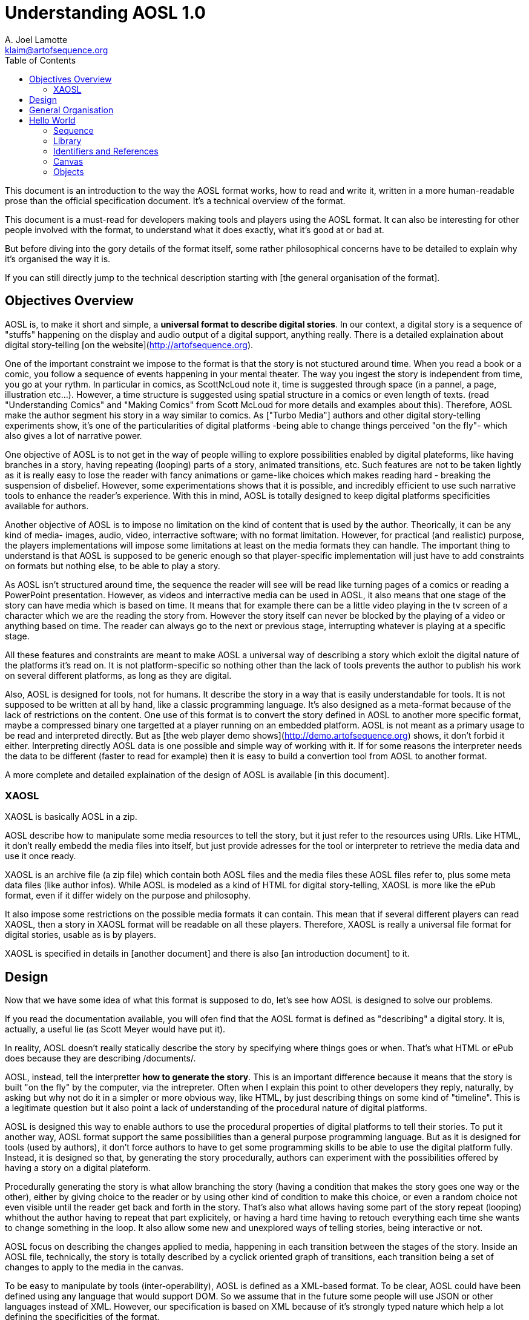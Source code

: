 
= Understanding AOSL 1.0
A. Joel Lamotte <klaim@artofsequence.org>
:toc:

This document is an introduction to the way the AOSL format works, how to read and write it,
written in a more human-readable prose than the official specification document.
It's a technical overview of the format.

This document is a must-read for developers making tools and players
using the AOSL format. It can also be interesting for other people involved
with the format, to understand what it does exactly, what it's good at or
bad at.

But before diving into the gory details of the format itself, some
rather philosophical concerns have to be detailed to explain why it's organised the
way it is.

If you can still directly jump to the technical description starting with [the general
organisation of the format].



== Objectives Overview


AOSL is, to make it short and simple, a **universal format to describe digital stories**.
In our context, a digital story is a sequence of "stuffs" happening on the display and
audio output of a digital support, anything really. There is a detailed explaination
about digital story-telling [on the website](http://artofsequence.org).

One of the important constraint we impose to the format is that the story is not stuctured
around time. When you read a book or a comic, you follow a sequence of events happening in
 your mental theater. The way you ingest the story is independent from time, you go at your
 rythm. In particular in comics, as ScottNcLoud note it, time is suggested through space (in
 a pannel, a page, illustration etc...). However, a time structure is suggested using spatial
 structure in a comics or even length of texts. (read "Understanding Comics" and "Making Comics"
 from Scott McLoud for more details and examples about this).
Therefore, AOSL make the author segment his story in a way similar to comics.
As ["Turbo Media"] authors and other digital story-telling experiments show, it's one of
the particularities of digital platforms -being able to change things perceived "on the fly"- which
also gives a lot of narrative power.

One objective of AOSL is to not get in the way of people willing to explore possibilities enabled
by digital plateforms, like having branches in a story, having repeating (looping) parts of a story,
animated transitions, etc. Such features are not to be taken lightly as it is really easy to lose the
reader with fancy animations or game-like choices which makes reading hard - breaking the suspension of 
disbelief. However, some experimentations shows that it is possible, and incredibly efficient to use such 
narrative tools to enhance the reader's experience. With this in mind, AOSL is totally designed to keep digital platforms specificities available for authors.

Another objective of AOSL is to impose no limitation on the kind of content that is used by the author.
Theorically, it can be any kind of media- images, audio, video, interractive software; 
with no format limitation.
However, for practical (and realistic) purpose, the players implementations will impose some limitations
at least on the media formats they can handle. The important thing to understand is that AOSL is supposed
to be generic enough so that player-specific implementation will just have to add constraints on formats
but nothing else, to be able to play a story.

As AOSL isn't structured around time, the sequence the reader will see will be read like turning pages
of a comics or reading a PowerPoint presentation. 
However, as videos and interractive media can be used in AOSL, it also means that one stage of the story
can have media which is based on time. It means that for example there can be a little video playing
in the tv screen of a character which we are the reading the story from. However the story itself can never
be blocked by the playing of a video or anything based on time. The reader can always go to the next
or previous stage, interrupting whatever is playing at a specific stage.

All these features and constraints are meant to make AOSL a universal way of describing a story which
exloit the digital nature of the platforms it's read on. It is not platform-specific so nothing
other than the lack of tools prevents the author to publish his work on several different platforms,
as long as they are digital.

Also, AOSL is designed for tools, not for humans. It describe the story in a way that is easily
understandable for tools. It is not supposed to be written at all by hand, like a classic programming
language.
It's also designed as a meta-format because of the lack of restrictions on the content.
One use of this format is to convert the story defined in AOSL to another more specific format,
maybe a compressed binary one targetted at a player running on an embedded platform.
AOSL is not meant as a primary usage to be read and interpreted directly. 
But as [the web player demo shows](http://demo.artofsequence.org) shows,
 it don't forbid it either. Interpreting directly AOSL data is one possible and simple way of working with it.
 If for some reasons the interpreter needs the data to be different (faster to read for example) then
 it is easy to build a convertion tool from AOSL to another format.

A more complete and detailed explaination of the design of AOSL is available [in this document].


=== XAOSL

XAOSL is basically AOSL in a zip.

AOSL describe how  to manipulate some media resources to tell the story, 
but it just refer to the resources using URIs. Like HTML, it don't really embedd the media
files into itself, but just provide adresses for the tool or interpreter to retrieve
the media data and use it once ready.

XAOSL is an archive file (a zip file) which contain both AOSL files
and the media files these AOSL files refer to, plus some meta data files (like author infos). 
While AOSL is modeled as a kind of HTML for digital story-telling, 
XAOSL is more like the ePub format, even if it differ widely on the
purpose and philosophy.

It also impose some restrictions on the possible media formats it can contain.
This mean that if several different players can read XAOSL, then a story in XAOSL format
will be readable on all these players.
Therefore, XAOSL is really a universal file format for digital stories, usable as is by players.

XAOSL is specified in details in [another document] and there is also [an introduction document] to it.

== Design 

Now that we have some idea of what this format is supposed to do, let's see how AOSL is designed
to solve our problems.

If you read the documentation available, you will ofen find that the AOSL format is defined as "describing" 
a digital story. It is, actually, a useful lie (as Scott Meyer would have put it).

In reality, AOSL doesn't really statically describe the story by specifying where things goes or when.
That's what HTML or ePub does because they are describing /documents/.

AOSL, instead, tell the interpretter **how to generate the story**. This is an important difference because
it means that the story is built "on the fly" by the computer, via the intrepreter. 
Often when I explain this point to other developers they reply, naturally, by asking but why not do it
 in a simpler or more obvious way, like HTML, by just describing things on some kind of "timeline". 
This is a legitimate question but it also point a lack of understanding of 
the procedural nature of digital platforms.

AOSL is designed this way to enable authors to use the procedural properties of digital platforms 
to tell their stories.
To put it another way, AOSL format support the same possibilities than a general purpose programming language.
But as it is designed for tools (used by authors), it don't force authors to have to 
get some programming skills to be able to use the digital platform fully. Instead, it is designed so that,
by generating the story procedurally, authors can experiment with the possibilities offered by having
a story on a digital plateform.

Procedurally generating the story is what allow branching the story
(having a condition that makes the story goes one way or the other),
either by giving choice to the reader or by using other kind of condition to make this choice,
 or even a random choice not even visible until the reader get back and forth in the story.
That's also what allows having some part of the story repeat (looping) whithout
the author having to repeat that part explicitely, or having a hard time having to retouch everything
each time she wants to change something in the loop. It also allow some new and unexplored ways of 
telling stories, being interactive or not.

AOSL focus on describing the changes applied to media, happening in each transition between the stages of
the story. Inside an AOSL file, technically, the story is totally described by a cyclick oriented 
graph of transitions, each transition being a set of changes to apply to the media in the canvas.

To be easy to manipulate by tools (inter-operability), AOSL is defined as a XML-based format.
To be clear, AOSL could have been defined using any language that would support DOM.
So we assume that in the future some people will use JSON or other languages instead of XML.
However, our specification is based on XML because of it's strongly typed nature which help a lot 
defining the specificities of the format.

With all that in mind, it's now time to get into the technical details.

== General Organisation

AOSL is an XML-based format.
For version 1.0 of the language, the XML namespace for all AOSL tags is :

    artofsequence.org/aosl/1.0

Most of the time we use the .aosl suffix for AOSL files, but this is not a requirement.
This namespace is also a public adress where you can get the xsd specification file.

The root element of AOSL is the **sequence**. 
A sequence must contain:
 - a media **library**;
 - a **canvas** in which the story happen;
 - a **story** which describe how to generat the story;

It can optionally contain some **meta** information about the sequence 
but we will not talk about this part in this document.

Obviously, some required attributes and elements are necessary to write a well-formed AOSL file. 
Here is what a valid AOSL file but with an empty story looks like:

[source,xml]
----
    <?xml version="1.0" encoding="utf-8" ?>
    
    <sequence xmlns="artofsequence.org/aosl/1.0" 
        id="some-id" 
        name="Some Title" >
    
        <library></library>
        
        <canvas>
            <area x="800" y="600" z="0" />
        </canvas>
        
        <story begin="stage_0" >
            <navigation></navigation>
            <moves></moves>
            <stages>
                <stage id="stage_0" />
            </stages>
        </story>
        
    </sequence>

----


In this example, we implicitely use the AOSL namespace.

Now let's take a quick look at each important element we have here:

 * `<sequence>` : the root element - we will get back to it soon.
 * `<library>` : the **library** will contain **resources** that hold info about the media that are needed 
 to read this story.
 * `<canvas>` : the **canvas** define the initial state of **objects** which compose our story and describe the graphic area.
 * `<story>` : the **story** contain **changes** which are to be applied to **objects** between each **stage** of the sequence, and also define how the reader will **navigate**.

All those elements are required to write a valid AOSL sequence.

== Hello World

Starting from this empty story we will try to make a simple Hello World story to understand
how each part works. First, take a look [this page] to see the final result we are trying to produce here.

We assume that the AOSL file is in a directory containing a 'media' directory. The images we will use available [there] and we will assume they are in this directory.

=== Sequence

Before building our story, we will title it.
The `<sequence>` contain the whole story and provide some information we will need to fill,
by setting it's attributes:

 - `name`: the title of the story, used by players in menus to choose the sequence, and sometimes also displayed while the sequence is running;
 - `id`: this is the easy-to-parse unique identifier of the sequence which can be used by the tools and interpreters instead of the title. The title can contain non-alphanumeric characters but the identifier must not, which help a lot when programming tools for it;

Back to our "hello world", we write:

    <sequence xmlns="artofsequence.org/aosl/1.0" 
        id="hello-world" 
        name="Hello, World!" >
    

=== Library

The first thing we need to do is to specify which external files we will need to read the story.
In our case we only need the image files contained in the 'media' directory.
However in a more complex story it could be audio files or video files or any other kind of media.

Note that an author using an edition tool like AOS Designer would not start by setting up the library first
but would first try to draft some kind of story-board using abstract colored shapes instead of the final
images for example. In our current Hello World example we just focus on how each part of the AOSL format
works so we have a different approach, more targetted at people implementing applications that will read the 
format.

The library, using the tag `<lirbary>`, will contain the list of URIs referencing all media we need to 
telle this story. The interpreter then have a full index of files to load. The interpreter can either
load everything before beginning to play the story, or can first load the media used in the few first stages of
the story and continue loading the rest while the reader is reading. AOSL don't specify how the 
interpreter should load media because loading up-front or streaming can both be good solutions to widely
different contexts, like if a sequence is too long and big it is better to stream, but if it's very short
it's better to load everything first. 

Back to our XML, we add two images to our library so that we can use them in the story:


    <library>
        <resource id="img_hello" type="image" >./media/hello.png</resource>
    </library>

The `<resource>` tag is a reference to one media resource. It associates an id, which
is used into the current sequence, to an URI address specified in it's content part.
The type gives guideline to the interpreter implementation on how to manipulate the media
once loaded. For example, whatever the format, images are all static graphic content, while
audio files woul be only streamed audio data. The URI could also be some stramable video
but the interpreter have to know it is a video to be ready to read it.
It also helps the interpreter to put place-holders instead of the real media in case it
is not loaded fast enough. For example it can set colored rectangles instead of images
that are not ready yet to be displayed. It is not a requirements though.

In our "hello world" story, we want to use two images:


    <library>
        <resource id="img_hello" type="image" >./media/hello.png</resource>
        <resource id="img_world" type="image" >./media/world.png</resource>
    </library>

That's all needed for our case. The library can also refer to another library,
which is useful in case we have several different sequences sharing the same media,
but our "hello world" and most stories will not use this advanced feature.

=== Identifiers and References

It is important to note that, inside an AOSL file, each ids have to be unique.
It simplify how the tools and interpreters will look for elements used in the story.
Unique ids can only contain:

 - characters from a to z and A to Z;
 - numbers (from 0 to 9);
 - characters dot `.` , hyphen `-`, slash `/` and/or underscore `_`;

No any kind of space is allowed, nor any other characters.
Each time you see an 'id' attribute in any element of an AOSL file, it's value 
have to follow exactly these rules.

In an AOSL file, some attributes will refer to ids and they will do it directly,
 by using the id value - for example an object will refer to a media that is used
 by saying "resource='img_hello_world'" in it's attributes.

However, there are other ways to refer to ids, which we call requests.
A request starts with the '#' character. There is no general request specified in AOSL 
because the set of requests possible to use depends on the context.
We will see very soon that, for example, if we want to clear the whole canvas from all
images, we can either hide each object in the canvas one by one, or, more efficiently,
we can just say that we want to hide 'all' the objects. In this case, we will use the
'#all' request. 
As already said, there are other kind of requests available and their use is very specific
to the situation, so we will get into details as needed.

=== Canvas

Now that our images are loaded, we need to setup the graphic context and put these images in.

==== The Graphic Area

First, we will describe the graphic part of the canvas, using the `<area>` tag.
The area just contain spatial attributes, x, y z, which define the graphic canvas, the "box"
in which the story is told.

The z attribute is used only in case of 3D graphics or if some depth management is needed, but most
of the time it can be ommitted, which set it to 0 by default. 

The value of each of these attributes have no specified unit: it can be interpreted as pixels
or as another unit. These attributes are used to give a referential for the rest of the 
graphic objects.
We use the Left-handed coordinate system, which mean that the (0,0,0) coordinate is at
the bottom-left of the display.

Before going further, let's define the graphic area that we will use:

    <canvas>
        <area x="800" y="600" />
        <objects> ... </objects>
    </canvas>

The area we described here have a width of 800 units and a height of 600 units.

[add an image here]

Soon we will describe graphic objects which will have a x and y position inside this range.
Everything outside this range will not be displayed, or will be only partially displayed.

As the units are not specified, the interpreter can decide to interpret the 800 or 600 values 
as pixels, or not. It can also display the graphic area into a 640x480 pixels screen, by applying a 
factor to the objects coordinates. This factor can be deduced by comparing the
display resolution available to the interpreter with the attributes specified in the AOSL graphic
area.

To be clear, the only thing that AOSL require the interpreter to do is to keep the aspect ratio implied
by the area attributes.
The 800x600 graphic area is really just saying that we will use a 4/3 wide graphic area to tell the story.
It could have been written:

    <canvas>
        <area x="4" y="3" />

If it was written like that, then to put a graphic object to the right of the display, we would set it's 
x coordinate to 4. If we wanted it at the top of the display, we would set it's y coordinate to 3.

[add an image here]


In our "hello world" we set x at 800 and y at 600 because it is easier to understand than using very low values.
We can then think like if the display was 800x600 pixels, even if it's not true.
The graphic objects around the top right of the screen would then have x coordinate close to 800 and y coordinate close to 600.

==== Background Color

We also want the background color of the graphic area to be white. We can set it using the "color"
attribute of the canvas:

    <canvas color="white" >
        <area x="800" y="600" />

In each attribute where we can specify a color, we can either use an hexadecimal value prefixed with the
'#' character, like "#ffffff" for white; or use one of the pre-defined names which are the same
than in CSS, like 'white', 'black', 'red' or 'olive'.

=== Objects

To use the media we loaded in the library we need to define objects.

An object is an instance of a media. For example, an image file can contain several smaller images
but we might want to use them separately, like little images cut from one big image. 
In this case, which is common in game and software development, we say that we are using "sprites". 
Sprites are modified instances of an image. They are modified in the sense that we will take only 
a rectangle insside the image, and maybe rotate and make it bigger than the original.
In the same way, in AOSL, an object is a modified instance of a resource.

As there are several types or media resources, there is also several kind of objects. For now we only 
need to use images, so the object type we will use is `<sprite>`. We will need two sprites, one for
each or our images.

    <canvas color="white">
        <area x="800" y="600" />
        <objects>
            <sprite id="hello" resource="img_hello" active="false">
                <graphic></graphic>
            </sprite>
            <sprite id="world" resource="img_world" active="false">
                <graphic></graphic>
            </sprite>
        </objects>

Whatever the type, sprite or another, each object have a set of common attributes:
 - "id": a unique identifier, used later in the story to manipulate the object;
 - "resource": the id of the media resource that this object is an instance of;
 - "active": the initial state of the object;

The state of an object is either active or not-active. This state is interpreted differently depending
on the kind of object. For example, an active sprite is a visible sprite, while a not-active sprite
is hidden, not visible. An audio object would be playing soundor music if it was active and would not be
playing if it was not-active. 
In a generic way, we can say that an active object is perceivable by the reader, while a unactive object just
don't exist to the reader.

Here we have set our two sprites to being non-active initially, which mean we'll have a blank white screen
at the beginning of our story. Almost all changes that will happen while reading the story will just
 turn objects on and/or off, changing canvas content dynamically.

The canvas describe all the objects at once even if they are not used yet. It is designed this way to allow
the interpreter implementation to prepare the objects in the background, even if they are not displayed immediately. The interpreter then don't have to deduce what will be used in the story as everything is stated 
once in the canvas. However, it can't know in advance how the content of the canvas will be used, what
graphic and audio configurations will be reached.

You can see that our sprite objects contain an empty `<graphic>` component. This element contain graphic properties for the object. There are only two kind of set of properties: graphics and streams. 
Graphic properties describe what graphic content to take from the media resource and how to display it
in the graphic area. Streaming properties add informations relative to time, pausing/resuming and length of media which are time-based, like audio, animations and videos. Video objects actually combine both graphic and
stream properties.

Here we just want the sprites to use the default graphic properties so we have set the default values which basically mean "display the whole image without modification". Currently the two sprites's top left
point is positionned at the bottom left point in our display, which is the (0,0) position. 
As we don't want to display these sprites at the beginning, we decide to set their position later, so
for now not specifying the initial position is ok. If a sprite is supposed to be visible from the very
beginning, we would have set an initial position.

There are other advanced features that we will use in a more complexe example, like object groups, but for now these two objects will be enough.

Here is what we have so far:

[source,xml]
----
    <?xml version="1.0" encoding="utf-8" ?>

    <sequence xmlns="artofsequence.org/aosl/1.0" name="Hello World" id="hello-world" >

        <library>
            <resource id="img_hello" type="image" >./media/hello.png</resource>
            <resource id="img_world" type="image" >./media/world.png</resource>
        </library>

      <canvas color="white">
        <area x="800" y="600" />
        <objects>
          <sprite id="hello" resource="img_hello" active="false"> <graphic></graphic> </sprite>
          <sprite id="world" resource="img_world" active="false"> <graphic></graphic> </sprite>
        </objects>
      </canvas>

        <story begin="stage_0" >
            <navigation></navigation>
            <moves></moves>
            <stages>
                <stage id="stage_0" />
            </stages>
        </story>

    </sequence>
----

